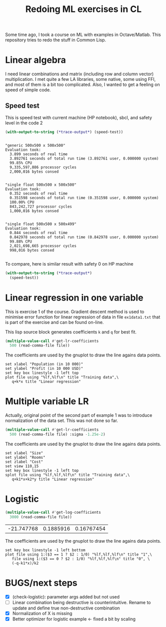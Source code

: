 #+TITLE: Redoing ML exercises in CL

Some time ago, I took a course on ML with examples in
Octave/Matlab. This repository tries to redo the stuff in Common Lisp.

* Linear algebra
I need linear combinations and matrix (including
   row and column vector) multiplication. I met quite a few LA
   libraries, some native, some using FFI, and most of them is a bit
   too complicated. Also, I wanted to get a feeling on speed of simple
   code.

** Speed test
This is speed test with current machine (HP notebook), sbcl,
 and safety level in the code 2
#+BEGIN_SRC lisp :package linear-algebra :exports both
(with-output-to-string (*trace-output*) (speed-test))
#+END_SRC

#+RESULTS:
#+begin_example

"generic 500x500 x 500x500"
Evaluation took:
  3.899 seconds of real time
  3.892761 seconds of total run time (3.892761 user, 0.000000 system)
  99.85% CPU
  9,335,597,886 processor cycles
  2,000,016 bytes consed


"single float 500x500 x 500x500"
Evaluation took:
  0.352 seconds of real time
  0.351598 seconds of total run time (0.351598 user, 0.000000 system)
  100.00% CPU
  843,242,727 processor cycles
  1,000,016 bytes consed


"single float 500x500 x 500x499"
Evaluation took:
  0.844 seconds of real time
  0.842978 seconds of total run time (0.842978 user, 0.000000 system)
  99.88% CPU
  2,021,698,665 processor cycles
  998,016 bytes consed

#+end_example

To compare, here is similar result with safety 0 on HP machine
#+BEGIN_SRC lisp :package linear-algebra
(with-output-to-string (*trace-output*)
  (speed-test))
#+END_SRC

#+RESULTS:
#+begin_example
Evaluation took:
  2.832 seconds of real time
  2.827234 seconds of total run time (2.827234 user, 0.000000 system)
  99.82% CPU
  6,780,825,048 processor cycles
  2,000,016 bytes consed

Evaluation took:
  0.199 seconds of real time
  0.198204 seconds of total run time (0.198204 user, 0.000000 system)
  99.50% CPU
  475,382,718 processor cycles
  1,000,016 bytes consed

Evaluation took:
  0.285 seconds of real time
  0.284544 seconds of total run time (0.284544 user, 0.000000 system)
  100.00% CPU
  682,432,197 processor cycles
  998,016 bytes consed

#+end_example

* Linear regression in one variable

This is exercise 1 of the course. Gradient descent method is used to
minimise error function for linear regression of data in file
=ex1data1.txt= that is part of the exercise and can be found on-line.

This lisp source block generates coefficients =k= and =q= for best fit.
#+NAME: ex1-lr
#+BEGIN_SRC lisp :package regression :var file="~/src/machine-learning-course/ex1/ex1data1.txt"
(multiple-value-call #'get-lr-coefficients
  500 (read-comma-file file))
#+END_SRC

The coefficients are used by the gnuplot to draw the line agains data points.
#+header: :var file="~/src/machine-learning-course/ex1/ex1data1.txt"
#+header: :var q=ex1-lr[0,0] :var k=ex1-lr[1,0]
#+BEGIN_SRC gnuplot :exports code :file ex1data1.svg :exports both
set xlabel "Population (in 10 000)"
set ylabel "Profit (in 10 000 USD)"
set key box linestyle -1 left top
plot file using "%lf,%lf\n" title "Training data",\
   q+k*x title "Linear regression"
#+END_SRC

#+RESULTS:
[[file:ex1data1.svg]]

* Multiple variable LR
Actually, original point of the second part of example 1 was to
introduce normalization of the data set. This was not done so far.

#+NAME: ex1data2
#+BEGIN_SRC lisp :package regression :var file="~/src/machine-learning-course/ex1/ex1data2.txt"
(multiple-value-call #'get-lr-coefficients
  500 (read-comma-file file) :sigma -1.25e-2)
#+END_SRC

The coefficients are used by the gnuplot to draw the line agains data points.
#+header: :var file="~/src/machine-learning-course/ex1/ex1data2.txt"
#+header: :var q=ex1data2[0,0] :var k1=ex1data2[1,0] :var k2=ex1data2[2,0]
#+BEGIN_SRC gnuplot :exports code :file ex1data2.svg :exports both
set xlabel "Size"
set ylabel "Rooms"
set zlabel "Cost"
set view 110,15
set key box linestyle -1 left top
splot file using "%lf,%lf,%lf\n" title "Training data",\
   q+k1*x+k2*y title "Linear regression"
#+END_SRC

#+RESULTS:
[[file:ex1data2.svg]]

* Logistic 
#+NAME: ex2data1
#+BEGIN_SRC lisp :package regression :var file="~/src/machine-learning-course/ex2/ex2data1.txt"
(multiple-value-call #'get-log-coefficients
  3000 (read-comma-file file))
#+END_SRC

#+RESULTS: ex2data1
| -21.747768 | 0.1885916 | 0.16767454 |

The coefficients are used by the gnuplot to draw the line agains data points.
#+header: :var file="~/src/machine-learning-course/ex2/ex2data1.txt"
#+header: :var q=ex2data1[0,0] :var k1=ex2data1[1,0] :var k2=ex2data1[2,0]
#+BEGIN_SRC gnuplot :exports code :file ex1data2.svg :exports both
set key box linestyle -1 left bottom
plot file using 1:($3 == 1 ? $2 : 1/0) "%lf,%lf,%lf\n" title "1",\
   file using 1:($3 == 0 ? $2 : 1/0) "%lf,%lf,%lf\n" title "0", \
   (-q-k1*x)/k2
#+END_SRC

#+RESULTS:
[[file:ex1data2.svg]]

* BUGS/next steps
- [X] (check-logistic): parameter args added but not used
- [ ] Linear combination being destructive is counterintuitive. Rename
  to update and define true non-destructive combination
- [X] Normalization of X is missing
- [X] Better optimizer for logistic example <- fixed a bit by scaling
